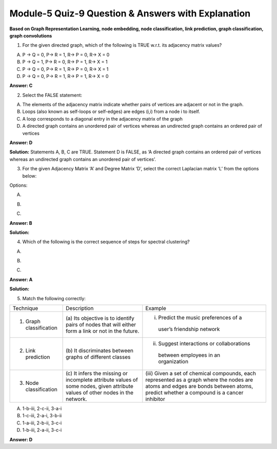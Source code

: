 Module-5 Quiz-9 Question & Answers with Explanation
==================================================

**Based on Graph Representation Learning, node embedding, node classification, link prediction, graph classification, graph convolutions**

1. For the given directed graph, which of the following is TRUE w.r.t. its adjacency matrix values?

.. image:: Images/M5_Q9_q1.png
    :width: 100px
    :align: center

A. P → Q = 0, P→ R = 1, R→ P = 0, R→ X = 0
B. P → Q = 1, P→ R = 0, R→ P = 1, R→ X = 1
C. P → Q = 0, P→ R = 1, R→ P = 0, R→ X = 1
D. P → Q = 0, P→ R = 1, R→ P = 1, R→ X = 0

**Answer: C**



2. Select the FALSE statement:

A. The elements of the adjacency matrix indicate whether pairs of vertices are adjacent or not in the graph.
B. Loops (also known as self-loops or self-edges) are edges (i,i) from a node i to itself. 
C. A loop corresponds to a diagonal entry in the adjacency matrix of the graph
D. A directed graph contains an unordered pair of vertices whereas an undirected graph contains an ordered pair of vertices

**Answer: D**

**Solution:**
Statements A, B, C are TRUE. Statement D is FALSE, as ‘A directed graph contains an ordered pair of vertices whereas an undirected graph contains an unordered pair of vertices’.



3. For the given Adjacency Matrix ‘A’ and Degree Matrix ‘D’, select the correct  Laplacian matrix ‘L’ from the options below:

.. image:: Images/M5_Q9_q3_1.png
    :width: 100px
    :align: center

Options:

.. image:: Images/M5_Q9_q3_2.png
    :width: 100px
    :align: center

A. 

.. image:: Images/M5_Q9_q3_3.png
    :width: 100px
    :align: center

B. 

.. image:: Images/M5_Q9_q3_4.png
    :width: 100px
    :align: center

C. 

**Answer: B**

**Solution:**

.. image:: Images/M5_Q9_q3_5.png
    :width: 100px
    :align: center



4. Which of the following is the correct sequence of steps for spectral clustering?

.. image:: Images/M5_Q9_q4_1.png
    :width: 100px
    :align: center

A. 

.. image:: Images/M5_Q9_q4_2.png
    :width: 100px
    :align: center

B. 

.. image:: Images/M5_Q9_q4_3.png
    :width: 100px
    :align: center

C. 

**Answer: A**

**Solution:**

.. image:: Images/M5_Q9_q4_1.png
    :width: 100px
    :align: center



5. Match the following correctly:

+-----------------------------+-----------------------------------------------------+--------------------------------------------------+
| Technique                   | Description                                         | Example                                          |
+-----------------------------+-----------------------------------------------------+--------------------------------------------------+
| 1. Graph classification     | (a)  Its objective is to identify pairs of nodes    | (i) Predict the music preferences of a           |
|                             | that will either form a link or not in the future.  |  user’s friendship network                       |
+-----------------------------+-----------------------------------------------------+--------------------------------------------------+
| 2. Link prediction          | (b) It discriminates between graphs of              | (ii) Suggest interactions or collaborations      |
|                             | different classes                                   |  between employees in an organization            |
+-----------------------------+-----------------------------------------------------+--------------------------------------------------+
| 3. Node classification      | (c) It infers the missing or incomplete attribute   | (iii) Given a set of chemical compounds,         |
|                             | values of some nodes, given attribute values        | each represented as a graph where the nodes      | 
|                             | of other nodes in the network.                      | are atoms and edges are bonds between atoms,     |
|                             |                                                     | predict whether a compound is a cancer inhibitor |
+-----------------------------+-----------------------------------------------------+--------------------------------------------------+

A. 1-b-iii, 2-c-ii, 3-a-i
B. 1-c-iii, 2-a-i, 3-b-ii
C. 1-a-iii, 2-b-ii, 3-c-i
D. 1-b-iii, 2-a-ii, 3-c-i

**Answer: D**

